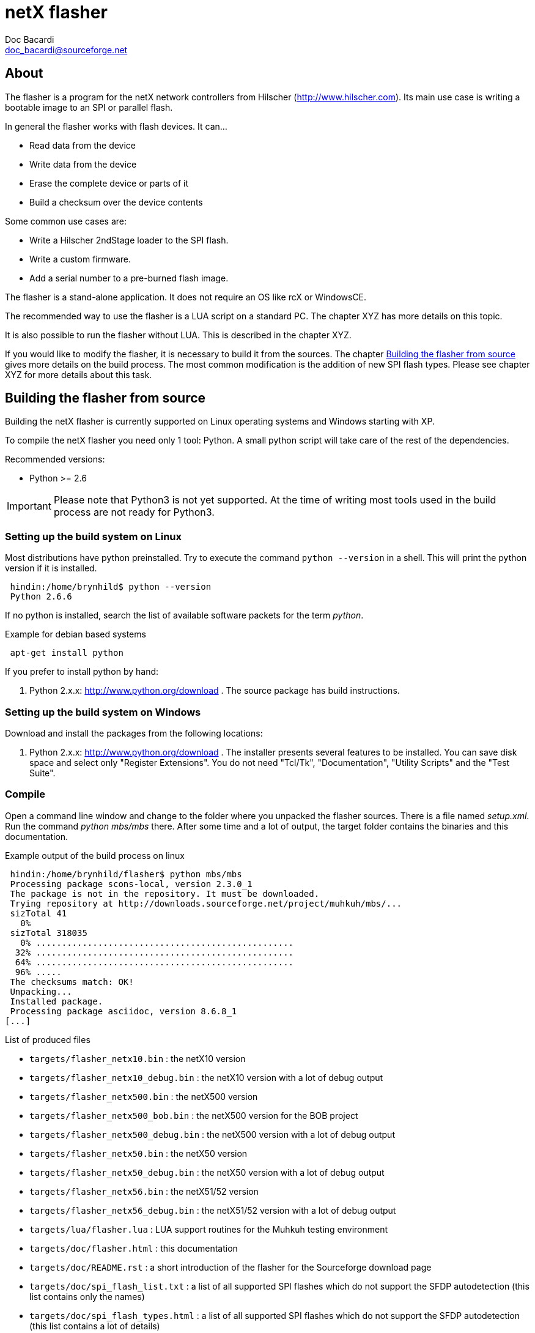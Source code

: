 netX flasher
============
Doc Bacardi <doc_bacardi@sourceforge.net>
:Author Initials: DB


== About

The flasher is a program for the netX network controllers from Hilscher (http://www.hilscher.com).
Its main use case is writing a bootable image to an SPI or parallel flash.

In general the flasher works with flash devices. It can...

 * Read data from the device
 * Write data from the device
 * Erase the complete device or parts of it
 * Build a checksum over the device contents

Some common use cases are:

 * Write a Hilscher 2ndStage loader to the SPI flash.
 * Write a custom firmware.
 * Add a serial number to a pre-burned flash image.

The flasher is a stand-alone application. It does not require an OS like rcX or WindowsCE.

The recommended way to use the flasher is a LUA script on a standard PC. The chapter XYZ has more details on this topic.

It is also possible to run the flasher without LUA. This is described in the chapter XYZ.

If you would like to modify the flasher, it is necessary to build it from the sources. The chapter <<Building_the_flasher_from_source>> gives more details on the build process.
The most common modification is the addition of new SPI flash types. Please see chapter XYZ for more details about this task.


[[Building_the_flasher_from_source, Building the flasher from source]]
== Building the flasher from source

Building the netX flasher is currently supported on Linux operating systems and Windows starting with XP.

To compile the netX flasher you need only 1 tool: Python. A small python script will take care of the rest of the dependencies.

Recommended versions:

 * Python >= 2.6

[IMPORTANT]
Please note that Python3 is not yet supported. At the time of writing most tools used in the build process are not ready for Python3.


=== Setting up the build system on Linux

Most distributions have python preinstalled. Try to execute the command `python --version` in a shell. This will print the python version if it is installed.

-----------------------------------------------------------------------------
 hindin:/home/brynhild$ python --version
 Python 2.6.6
-----------------------------------------------------------------------------

If no python is installed, search the list of available software packets for the term 'python'.

.Example for debian based systems
-----------------------------------------------------------------------------
 apt-get install python
-----------------------------------------------------------------------------

If you prefer to install python by hand:

 1. Python 2.x.x: http://www.python.org/download . The source package has build instructions.


=== Setting up the build system on Windows

Download and install the packages from the following locations:

 1. Python 2.x.x: http://www.python.org/download . The installer presents several features to be installed. You can save disk space and select only "Register Extensions". You do not need "Tcl/Tk", "Documentation", "Utility Scripts" and the "Test Suite".


=== Compile

Open a command line window and change to the folder where you unpacked the flasher sources. There is a file named 'setup.xml'. Run the command 'python mbs/mbs' there. After some time and a lot of output, the target folder contains the binaries and this documentation.

.Example output of the build process on linux
-----------------------------------------------------------------------------
 hindin:/home/brynhild/flasher$ python mbs/mbs
 Processing package scons-local, version 2.3.0_1
 The package is not in the repository. It must be downloaded.
 Trying repository at http://downloads.sourceforge.net/project/muhkuh/mbs/...
 sizTotal 41
   0% 
 sizTotal 318035
   0% ..................................................
  32% ..................................................
  64% ..................................................
  96% .....
 The checksums match: OK!
 Unpacking...
 Installed package.
 Processing package asciidoc, version 8.6.8_1
[...]
-----------------------------------------------------------------------------


.List of produced files
 * `targets/flasher_netx10.bin` : the netX10 version
 * `targets/flasher_netx10_debug.bin` : the netX10 version with a lot of debug output
 * `targets/flasher_netx500.bin` : the netX500 version
 * `targets/flasher_netx500_bob.bin` : the netX500 version for the BOB project
 * `targets/flasher_netx500_debug.bin` : the netX500 version with a lot of debug output
 * `targets/flasher_netx50.bin` : the netX50 version
 * `targets/flasher_netx50_debug.bin` : the netX50 version with a lot of debug output
 * `targets/flasher_netx56.bin` : the netX51/52 version
 * `targets/flasher_netx56_debug.bin` : the netX51/52 version with a lot of debug output
 * `targets/lua/flasher.lua` : LUA support routines for the Muhkuh testing environment
 * `targets/doc/flasher.html` : this documentation
 * `targets/doc/README.rst` : a short introduction of the flasher for the Sourceforge download page
 * `targets/doc/spi_flash_list.txt` : a list of all supported SPI flashes which do not support the SFDP autodetection (this list contains only the names)
 * `targets/doc/spi_flash_types.html` : a list of all supported SPI flashes which do not support the SFDP autodetection (this list contains a lot of details)


== Adding new flash devices

The flasher works with 2 types of flash devices:

 * serial flashes on the SPI bus
 * parallel NOR flashes

Both types are auto-detected by the flasher. The following chapters describe how this works and how new flashes are added.


=== SPI flashes

SPI flashes are detected in 2 steps: first the flasher tries a built-in list of known devices. Every entry in the list has a description how the flash can be identified in a hopefully unambiguous way.
If no entry in this list matches, the SFDP protocol is used. SFDP is a JEDEC standard (JESD216A) and provides all kind information about the flash: the capacity, the maximum clock
frequency, command bytes for common operations and information about multiline capabilities of the device (2bit or 4bit modes).

SFDP is exactly the standard which a tool like the flasher needs. It is easy to implement as it is not (yet) cluttered with vendor specific extensions like CFI. It looks like the perfect replacement for
the big and clumsy built-in list of known devices. Unfortunately this is not possible at the moment. SFDP came out in 20XX (TODO: Add year here). This means there are still a lot of flash devices on the market which
do not support this protocol. We still need the built-in list.

If you have an SPI flash and would like to use it with the flasher there are several ways to find out if it is already supported. If you have a netX board assembled with the flash, it is simple:
just run the LUA script `identify_serflash.lua` from the flasher distribution. If the flash is supported, a big OK appears.

Doing a test run is the prefered way to check if a flash device is supported by the flasher. If this works, there is no doubt left. Unfortunately in some cases this is not possible.
Still there are some ways:

 . Check the datasheet of the device for SFDP support.
 . Every release of the flasher comes with a file named `spi_flash_list.txt`. This file shows all flash devices in the built-in list. Check if the flash is listed there.

If both approaches failed, it looks like the device is not supported yet. As it does not support the SFDP protocol, it must be added to the built-in list. The chapter <<The_built_in_list_of_known_devices>> describes
how to do this. Please consider to contribute your changes back to the flasher project. This has the benefit that all future releases will support your flash device out of the box.

If you run into problems adding the description, you can ask for help on the
flasher mailing (TODO: add link) list or issue a feature request (TODO: add link).
But please note that this is a non-profit open source project. We can not
guarantee a response time of X hours or such things. The netX support at
Hilscher will be happy to help you in these cases (TODO: add link).


[[The_built_in_list_of_known_devices,The built-in list of known devices]]
==== The built-in list of known devices

Adding a new SPI flash device to the flasher is a real simple task. All
definitions are stored in a simple XML file. There is no need to write C code.
It is required to run the build system though, which is described in the
chapter <<Building the flasher from source>>.

[TIP]
Please check the datasheet of the flash device for the SFDP protocol. If the
device supports it, there is no need to add the device to the XML file. It
will be completely autodetected with the SFDP protocol.

The name of the XML file is `spi_flash_types.xml`. It is located in the `src`
subfolder of the source distribution of the flasher. It is not part of the
executable distribution of the flasher. Here is a link to the latest version in
the Mercurial repository: http://hg.code.sf.net/p/muhkuh/flasher/raw-file/tip/src/spi_flash_types.xml[src/spi_flash_types.xml].

The root node of the XML file is named `KnownSerialFlashes`. All flash
definitions are direct child nodes of the root node. They are named
`SerialFlash`.

Here are example definitions for two common devices in netX designs: the
Winbond W25Q32 and the Atmel AT45DB321E.

[source,xml]
.XML definition for the Winbond W25Q32
-----------------------------------------------------------------------------
        <SerialFlash name="W25Q32" size="4194304" clock="80000">
                <Description>Winbond W25Q32</Description>
                <Note></Note>
                <Layout pageSize="256"
                        sectorPages="16"
                        mode="linear" />
                <Read readArrayCommand="0x03" ignoreBytes="0" />
                <Write writeEnableCommand="0x06"
                       pageProgramCommand="0x02"
                       bufferFillCommand=""
                       bufferWriteCommand=""
                       eraseAndPageProgramCommand="" />
                <Erase erasePageCommand=""
                       eraseSectorCommand="0x20"
                       eraseChipCommand="0xc7" />
                <Status readStatusCommand="0x05"
                        statusReadyMask="0x01"
                        statusReadyValue="0x00" />
                <Init0 command="" />
                <Init1 command="" />
                <Id send="0x9f, 0x00, 0x00, 0x00"
                    mask="0x00, 0xff, 0xff, 0xff"
                    magic="0x00, 0xef, 0x40, 0x16" />
        </SerialFlash>
-----------------------------------------------------------------------------

[source,xml]
.XML definition for the Atmel AT45DB321E
-----------------------------------------------------------------------------
        <SerialFlash name="AT45DB321E" size="4325376" clock="50000">
                <Description>Adesto AT45DB321E</Description>
                <Note>NOTE: this must be before the Atmel ATDB321B type,
                      or this will never match</Note>
                <Layout pageSize="528"
                        sectorPages="8"
                        mode="pagesize bitshift" />
                <Read readArrayCommand="0x03" ignoreBytes="0" />
                <Write writeEnableCommand=""
                       pageProgramCommand=""
                       bufferFillCommand="0x84"
                       bufferWriteCommand="0x88"
                       eraseAndPageProgramCommand="0x82" />
                <Erase erasePageCommand="0x81"
                       eraseSectorCommand="0x50"
                       eraseChipCommand="0xc7, 0x94, 0x80, 0x9a" />
                <Status readStatusCommand="0xd7"
                        statusReadyMask="0xbc"
                        statusReadyValue="0xb4" />
                <Init0 command="" />
                <Init1 command="" />
                <Id send="0x9f, 0x00, 0x00, 0x00, 0x00, 0x00"
                    mask="0x00, 0xff, 0xff, 0xff, 0xff, 0xff"
                    magic="0x00, 0x1f, 0x27, 0x01, 0x01, 0x00" />
        </SerialFlash>
-----------------------------------------------------------------------------


In general a definition covers the following topics:

 * A short name and a description of the device
 * Notes
 * The capacity in bytes
 * The maximum clock frequency
 * Geometry options (page and sector size)
 * Command bytes
 * Initialisation sequences
 * Identification sequences

All of these values can be extracted straight forward from the datasheet. The following chapters give more information about each topic.

[TIP]
In the `src` folder is also a schema definition in the file
`spi_flash_types.xsd`. Some editors support a validation of an XML file with
the help of such a schema file. Use it to check your modifications.


==== name and description

The name is a short identifier for the device. It must only contain alphanumeric characters and underscores. Furthermore it must be unique in the complete list.
The name is used in some other tools like the Bootwizzard (TODO: add link) to select an entry.

The description is a full text description of the flash device. In general this should be the more verbose form of the name. There are no limitations for the text.

The following example shows the position of the name and description.

[source,xml,numbered]
.Position of the name and description in the XML definition
-----------------------------------------------------------------------------
        <SerialFlash name="W25Q32<1>" size="4194304" clock="80000">
                <Description>Winbond W25Q32</Description><2>
                <Note></Note>
                <Layout pageSize="256"
                        sectorPages="16"
                        mode="linear" />
-----------------------------------------------------------------------------

<1> The name of the device
<2> The description of the device


==== notes

Notes are informative entries meant for developers. They are not shown to the users of the flasher, but they are part of the HTML list of the built-in devices.
One flash description can have more than one note in separate `Note` nodes.

The following example shows the position of the notes:

[source,xml]
.Position of the notes in the XML definition
-----------------------------------------------------------------------------
        <SerialFlash name="AT45DB321E" size="4325376" clock="50000">
                <Description>Adesto AT45DB321E</Description>
                <Note>NOTE: this must be before the Atmel ATDB321B type,
                      or this will never match</Note><1>
                <Layout pageSize="528" sectorPages="8" mode="pagesize bitshift" />
                <Read readArrayCommand="0x03" ignoreBytes="0" />
-----------------------------------------------------------------------------

<1> A note entry for the device.


==== capacity

The capacity in bytes is simply the amout of bytes the device can store. The following example shows the capacity for the Winbond W25Q32. It has 4194304 bytes, which is exactly 4MB.

[NOTE]
Please note that the capacity must be specified as a single number. Any
suffixes like "kB" or "MB" can not be used.

[source,xml,numbered]
.Position of the capacity in the XML definition
-----------------------------------------------------------------------------
        <SerialFlash name="W25Q32" size="4194304<1>" clock="80000">
                <Description>Winbond W25Q32</Description>
                <Note></Note>
                <Layout pageSize="256"
                        sectorPages="16"
                        mode="linear" />
-----------------------------------------------------------------------------

<1> The capacity in bytes.

[NOTE]
Not all devices have a capacity which equals asciimath:[2^x]. Atmel data flashes for example have a capacity which is a multiple of 528 bytes.


==== maximum frequency

The maximum frequency is specified in kHz. The following example has a value
of `80000`. This means the W25Q32 has a maximum operating frequency of
80000kHz, which equals 80MHz.

[IMPORTANT]
Some flash devices have more than one maximum operating frequency. A common
example for this case are read commands which have several "don't care bytes"
before the data. These special read commands can operate at a higher speed
than the rest of the commands. Please note that the flasher uses only one
maximum frequency. It must fit for all commands - also the slow ones.

[source,xml,numbered]
.Position of the maximum frequency in the XML definition
-----------------------------------------------------------------------------
        <SerialFlash name="W25Q32" size="4194304" clock="80000<1>">
                <Description>Winbond W25Q32</Description>
                <Note></Note>
                <Layout pageSize="256"
                        sectorPages="16"
                        mode="linear" />
-----------------------------------------------------------------------------

<1> The maximum frequency.

[NOTE]
The flasher will use the highest possible frequency to access the device. This
is limitated by the netX SPI controller. In general it is only 25 or 33MHz
depending on the netX type (netX500, netX100, netX50, etc.). However this does
not affect the overall performance of the flasher very much. The transfer times
on the SPI bus are minimal compared to the write and especially erase times for
current flash devices.


==== Geometry options

The geometry options of a flash describe the addressing scheme and the
organisation of the data in erase and write blocks.

The first geometry option is the page size. This describes how many bytes can
be written to the flash in one chunk. This is not unlimited as the data must
be buffered in the device for the flashing procedure. The value is specified
in bytes. It can be found in the datasheet at the description of the write
command. The Winbond W25Q32 for example can write up to 256 bytes at once.

In contrast to EEPROM devices most flash devices can not erase a single byte
without touching the rest of the data. The flash is rather organized in so
called erase blocks. An erase block can only be erased completely.
The second geometry option describes the size of an erase block. It is called
`sectorPages` and is specified as a multiplier for the page size. A value of
"16" means 16 times the size of a page. In the example below this results in
asciimath:[16 * 256 = 4096].

[NOTE]
Modern flash devices provide several different sized erase blocks. The Winbond
W25Q32 for example has 3 different ones: 4kB, 32kB and 64kB. The best practice
in this case is to choose the smallest value which is larger than or equal to
the page size. For the W25Q32 this is 4kB which equals 4096 bytes. The reason
for this is the best tradeoff between speed and granularity. If the erase
block is too small, it will take a lot of commands to erase a large area. More
commands means that more time is needed. A large erase block would take not so
many commands. It is faster. On the other hand the granularity goes down with
a large erase block. This comes into account if an erase operation does not
start or end at the border of an erase block. In this case the rest of the
affected blocks must also be erased. If there is important content, it must be
preserved "by hand". This takes more time for larger blocks.


[source,xml,numbered]
.The geometry options in the XML definition
-----------------------------------------------------------------------------
        <SerialFlash name="W25Q32" size="4194304" clock="80000">
                <Description>Winbond W25Q32</Description>
                <Note></Note>
                <Layout pageSize="256<1>"
                        sectorPages="16<2>"
                        mode="linear<3>" />
                <Read readArrayCommand="0x03" ignoreBytes="0" />
                <Write writeEnableCommand="0x06"
                       pageProgramCommand="0x02<4>"
                       bufferFillCommand="<5>"
                       bufferWriteCommand="<6>"
                       eraseAndPageProgramCommand="" />
                <Erase erasePageCommand=""
                       eraseSectorCommand="0x20"
                       eraseChipCommand="0xc7" />
                <Status readStatusCommand="0x05"
-----------------------------------------------------------------------------

<1> The page size in bytes.
<2> The number of pages per sector.
<3> The addressing mode.





== Using the flasher

The flasher itself is a program for


=== Using the flasher with LUA.

[source,lua]
-----------------------------------------------------------------------------
require("flasher")


if #arg~=1 then
	error("Missing parameter: file to flash.")
end
strFileName = arg[1]


tPlugin = tester.getCommonPlugin()
if not tPlugin then
	error("No plugin selected, nothing to do!")
end


-- Flash the file.
local tBus = flasher.BUS_Spi
local ulUnit = 0
local ulChipSelect = 0
flasher.simple_flasher(tPlugin, strFileName, tBus, ulUnit, ulChipSelect, "netx/")

print("")
print(" #######  ##    ## ")
print("##     ## ##   ##  ")
print("##     ## ##  ##   ")
print("##     ## #####    ")
print("##     ## ##  ##   ")
print("##     ## ##   ##  ")
print(" #######  ##    ## ")
print("")

-- Disconnect the plugin.
tester.closeCommonPlugin()
-----------------------------------------------------------------------------

